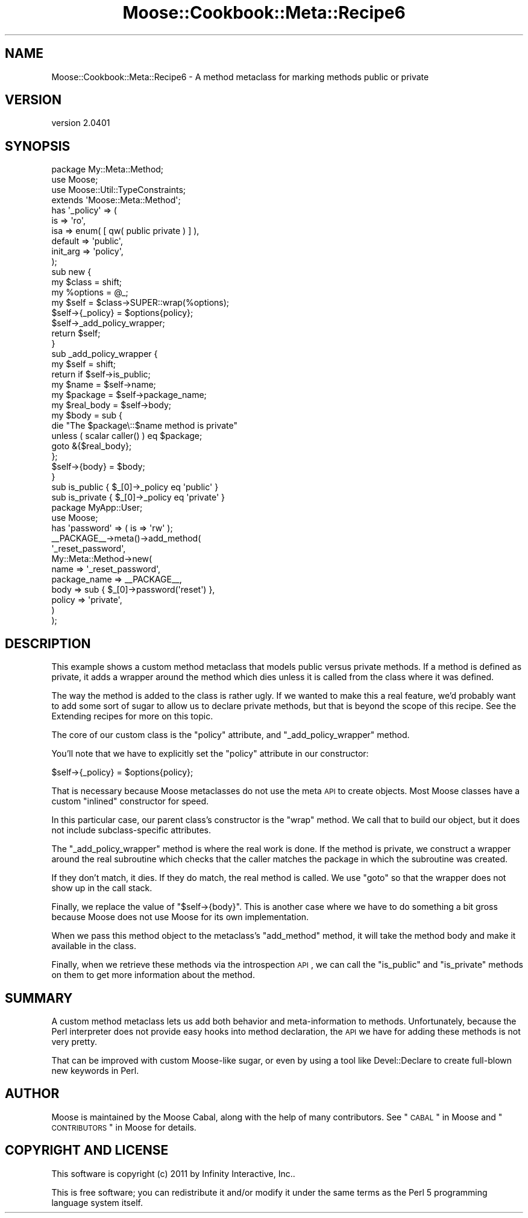.\" Automatically generated by Pod::Man 2.25 (Pod::Simple 3.16)
.\"
.\" Standard preamble:
.\" ========================================================================
.de Sp \" Vertical space (when we can't use .PP)
.if t .sp .5v
.if n .sp
..
.de Vb \" Begin verbatim text
.ft CW
.nf
.ne \\$1
..
.de Ve \" End verbatim text
.ft R
.fi
..
.\" Set up some character translations and predefined strings.  \*(-- will
.\" give an unbreakable dash, \*(PI will give pi, \*(L" will give a left
.\" double quote, and \*(R" will give a right double quote.  \*(C+ will
.\" give a nicer C++.  Capital omega is used to do unbreakable dashes and
.\" therefore won't be available.  \*(C` and \*(C' expand to `' in nroff,
.\" nothing in troff, for use with C<>.
.tr \(*W-
.ds C+ C\v'-.1v'\h'-1p'\s-2+\h'-1p'+\s0\v'.1v'\h'-1p'
.ie n \{\
.    ds -- \(*W-
.    ds PI pi
.    if (\n(.H=4u)&(1m=24u) .ds -- \(*W\h'-12u'\(*W\h'-12u'-\" diablo 10 pitch
.    if (\n(.H=4u)&(1m=20u) .ds -- \(*W\h'-12u'\(*W\h'-8u'-\"  diablo 12 pitch
.    ds L" ""
.    ds R" ""
.    ds C` ""
.    ds C' ""
'br\}
.el\{\
.    ds -- \|\(em\|
.    ds PI \(*p
.    ds L" ``
.    ds R" ''
'br\}
.\"
.\" Escape single quotes in literal strings from groff's Unicode transform.
.ie \n(.g .ds Aq \(aq
.el       .ds Aq '
.\"
.\" If the F register is turned on, we'll generate index entries on stderr for
.\" titles (.TH), headers (.SH), subsections (.SS), items (.Ip), and index
.\" entries marked with X<> in POD.  Of course, you'll have to process the
.\" output yourself in some meaningful fashion.
.ie \nF \{\
.    de IX
.    tm Index:\\$1\t\\n%\t"\\$2"
..
.    nr % 0
.    rr F
.\}
.el \{\
.    de IX
..
.\}
.\"
.\" Accent mark definitions (@(#)ms.acc 1.5 88/02/08 SMI; from UCB 4.2).
.\" Fear.  Run.  Save yourself.  No user-serviceable parts.
.    \" fudge factors for nroff and troff
.if n \{\
.    ds #H 0
.    ds #V .8m
.    ds #F .3m
.    ds #[ \f1
.    ds #] \fP
.\}
.if t \{\
.    ds #H ((1u-(\\\\n(.fu%2u))*.13m)
.    ds #V .6m
.    ds #F 0
.    ds #[ \&
.    ds #] \&
.\}
.    \" simple accents for nroff and troff
.if n \{\
.    ds ' \&
.    ds ` \&
.    ds ^ \&
.    ds , \&
.    ds ~ ~
.    ds /
.\}
.if t \{\
.    ds ' \\k:\h'-(\\n(.wu*8/10-\*(#H)'\'\h"|\\n:u"
.    ds ` \\k:\h'-(\\n(.wu*8/10-\*(#H)'\`\h'|\\n:u'
.    ds ^ \\k:\h'-(\\n(.wu*10/11-\*(#H)'^\h'|\\n:u'
.    ds , \\k:\h'-(\\n(.wu*8/10)',\h'|\\n:u'
.    ds ~ \\k:\h'-(\\n(.wu-\*(#H-.1m)'~\h'|\\n:u'
.    ds / \\k:\h'-(\\n(.wu*8/10-\*(#H)'\z\(sl\h'|\\n:u'
.\}
.    \" troff and (daisy-wheel) nroff accents
.ds : \\k:\h'-(\\n(.wu*8/10-\*(#H+.1m+\*(#F)'\v'-\*(#V'\z.\h'.2m+\*(#F'.\h'|\\n:u'\v'\*(#V'
.ds 8 \h'\*(#H'\(*b\h'-\*(#H'
.ds o \\k:\h'-(\\n(.wu+\w'\(de'u-\*(#H)/2u'\v'-.3n'\*(#[\z\(de\v'.3n'\h'|\\n:u'\*(#]
.ds d- \h'\*(#H'\(pd\h'-\w'~'u'\v'-.25m'\f2\(hy\fP\v'.25m'\h'-\*(#H'
.ds D- D\\k:\h'-\w'D'u'\v'-.11m'\z\(hy\v'.11m'\h'|\\n:u'
.ds th \*(#[\v'.3m'\s+1I\s-1\v'-.3m'\h'-(\w'I'u*2/3)'\s-1o\s+1\*(#]
.ds Th \*(#[\s+2I\s-2\h'-\w'I'u*3/5'\v'-.3m'o\v'.3m'\*(#]
.ds ae a\h'-(\w'a'u*4/10)'e
.ds Ae A\h'-(\w'A'u*4/10)'E
.    \" corrections for vroff
.if v .ds ~ \\k:\h'-(\\n(.wu*9/10-\*(#H)'\s-2\u~\d\s+2\h'|\\n:u'
.if v .ds ^ \\k:\h'-(\\n(.wu*10/11-\*(#H)'\v'-.4m'^\v'.4m'\h'|\\n:u'
.    \" for low resolution devices (crt and lpr)
.if \n(.H>23 .if \n(.V>19 \
\{\
.    ds : e
.    ds 8 ss
.    ds o a
.    ds d- d\h'-1'\(ga
.    ds D- D\h'-1'\(hy
.    ds th \o'bp'
.    ds Th \o'LP'
.    ds ae ae
.    ds Ae AE
.\}
.rm #[ #] #H #V #F C
.\" ========================================================================
.\"
.IX Title "Moose::Cookbook::Meta::Recipe6 3"
.TH Moose::Cookbook::Meta::Recipe6 3 "2011-11-17" "perl v5.14.2" "User Contributed Perl Documentation"
.\" For nroff, turn off justification.  Always turn off hyphenation; it makes
.\" way too many mistakes in technical documents.
.if n .ad l
.nh
.SH "NAME"
Moose::Cookbook::Meta::Recipe6 \- A method metaclass for marking methods public or private
.SH "VERSION"
.IX Header "VERSION"
version 2.0401
.SH "SYNOPSIS"
.IX Header "SYNOPSIS"
.Vb 1
\&  package My::Meta::Method;
\&
\&  use Moose;
\&  use Moose::Util::TypeConstraints;
\&
\&  extends \*(AqMoose::Meta::Method\*(Aq;
\&
\&  has \*(Aq_policy\*(Aq => (
\&      is       => \*(Aqro\*(Aq,
\&      isa      => enum( [ qw( public private ) ] ),
\&      default  => \*(Aqpublic\*(Aq,
\&      init_arg => \*(Aqpolicy\*(Aq,
\&  );
\&
\&  sub new {
\&      my $class   = shift;
\&      my %options = @_;
\&
\&      my $self = $class\->SUPER::wrap(%options);
\&
\&      $self\->{_policy} = $options{policy};
\&
\&      $self\->_add_policy_wrapper;
\&
\&      return $self;
\&  }
\&
\&  sub _add_policy_wrapper {
\&      my $self = shift;
\&
\&      return if $self\->is_public;
\&
\&      my $name      = $self\->name;
\&      my $package   = $self\->package_name;
\&      my $real_body = $self\->body;
\&
\&      my $body = sub {
\&          die "The $package\e::$name method is private"
\&              unless ( scalar caller() ) eq $package;
\&
\&          goto &{$real_body};
\&      };
\&
\&      $self\->{body} = $body;
\&  }
\&
\&  sub is_public  { $_[0]\->_policy eq \*(Aqpublic\*(Aq }
\&  sub is_private { $_[0]\->_policy eq \*(Aqprivate\*(Aq }
\&
\&  package MyApp::User;
\&
\&  use Moose;
\&
\&  has \*(Aqpassword\*(Aq => ( is => \*(Aqrw\*(Aq );
\&
\&  _\|_PACKAGE_\|_\->meta()\->add_method(
\&      \*(Aq_reset_password\*(Aq,
\&      My::Meta::Method\->new(
\&          name         => \*(Aq_reset_password\*(Aq,
\&          package_name => _\|_PACKAGE_\|_,
\&          body         => sub { $_[0]\->password(\*(Aqreset\*(Aq) },
\&          policy       => \*(Aqprivate\*(Aq,
\&      )
\&  );
.Ve
.SH "DESCRIPTION"
.IX Header "DESCRIPTION"
This example shows a custom method metaclass that models public versus
private methods. If a method is defined as private, it adds a wrapper
around the method which dies unless it is called from the class where
it was defined.
.PP
The way the method is added to the class is rather ugly. If we wanted
to make this a real feature, we'd probably want to add some sort of
sugar to allow us to declare private methods, but that is beyond the
scope of this recipe. See the Extending recipes for more on this
topic.
.PP
The core of our custom class is the \f(CW\*(C`policy\*(C'\fR attribute, and
\&\f(CW\*(C`_add_policy_wrapper\*(C'\fR method.
.PP
You'll note that we have to explicitly set the \f(CW\*(C`policy\*(C'\fR attribute in
our constructor:
.PP
.Vb 1
\&      $self\->{_policy} = $options{policy};
.Ve
.PP
That is necessary because Moose metaclasses do not use the meta \s-1API\s0 to
create objects. Most Moose classes have a custom \*(L"inlined\*(R" constructor
for speed.
.PP
In this particular case, our parent class's constructor is the \f(CW\*(C`wrap\*(C'\fR
method. We call that to build our object, but it does not include
subclass-specific attributes.
.PP
The \f(CW\*(C`_add_policy_wrapper\*(C'\fR method is where the real work is done. If
the method is private, we construct a wrapper around the real
subroutine which checks that the caller matches the package in which
the subroutine was created.
.PP
If they don't match, it dies. If they do match, the real method is
called. We use \f(CW\*(C`goto\*(C'\fR so that the wrapper does not show up in the
call stack.
.PP
Finally, we replace the value of \f(CW\*(C`$self\->{body}\*(C'\fR. This is another
case where we have to do something a bit gross because Moose does not
use Moose for its own implementation.
.PP
When we pass this method object to the metaclass's \f(CW\*(C`add_method\*(C'\fR
method, it will take the method body and make it available in the
class.
.PP
Finally, when we retrieve these methods via the introspection \s-1API\s0, we
can call the \f(CW\*(C`is_public\*(C'\fR and \f(CW\*(C`is_private\*(C'\fR methods on them to get
more information about the method.
.SH "SUMMARY"
.IX Header "SUMMARY"
A custom method metaclass lets us add both behavior and
meta-information to methods. Unfortunately, because the Perl
interpreter does not provide easy hooks into method declaration, the
\&\s-1API\s0 we have for adding these methods is not very pretty.
.PP
That can be improved with custom Moose-like sugar, or even by using a
tool like Devel::Declare to create full-blown new keywords in Perl.
.SH "AUTHOR"
.IX Header "AUTHOR"
Moose is maintained by the Moose Cabal, along with the help of many contributors. See \*(L"\s-1CABAL\s0\*(R" in Moose and \*(L"\s-1CONTRIBUTORS\s0\*(R" in Moose for details.
.SH "COPYRIGHT AND LICENSE"
.IX Header "COPYRIGHT AND LICENSE"
This software is copyright (c) 2011 by Infinity Interactive, Inc..
.PP
This is free software; you can redistribute it and/or modify it under
the same terms as the Perl 5 programming language system itself.
